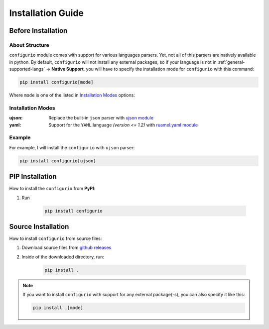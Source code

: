 Installation Guide
====================================

Before Installation
----------------------------------

About Structure
~~~~~~~~~~~~~~~~~~~~~~~~~~~~~~
``configurio`` module comes with support for various languages parsers. Yet, not all of this parsers are natively available in python. By default, ``configurio`` will not install any external packages, so if your language is not in :ref:`general-supported-langs` -> **Native Support**, you will have to specify the installation mode for ``configurio`` with this command:

.. code-block:: bash

    pip install configurio[mode]

Where ``mode`` is one of the listed in `Installation Modes`_ options:

Installation Modes
~~~~~~~~~~~~~~~~~~~~~~~~~~~~~~~~~~~~
:ujson:
    Replace the built-in ``json`` parser with `ujson module <https://pypi.org/project/ujson/>`_

:yaml:
    Support for the ``YAML`` language *(version <= 1.2)* with `ruamel.yaml module <https://pypi.org/project/ruamel.yaml/>`_

Example
~~~~~~~~~~~~~~
For example, I will install the ``configurio`` with ``ujson`` parser:

.. code-block:: bash

    pip install configurio[ujson]

PIP Installation
--------------------------------

How to install the ``configurio`` from **PyPI**:

#. Run

    .. code-block:: bash

        pip install configurio

Source Installation
--------------------------------------

How to install ``configurio`` from source files:

#. Download source files from `github releases <https://github.com/maximilionus/configurio/releases>`_
#. Inside of the downloaded directory, run:

    .. code-block:: bash

        pip install .

.. note::
    If you want to install ``configurio`` with support for any external package(-s), you can also specify it like this:

    .. code-block:: bash

        pip install .[mode]
